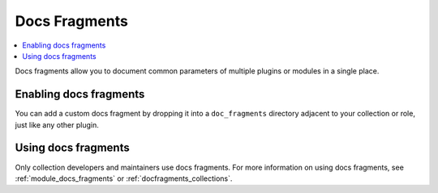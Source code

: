 .. _docs_fragment_plugins:

Docs Fragments
==============

.. contents::
   :local:
   :depth: 2

Docs fragments allow you to document common parameters of multiple plugins or modules in a single place. 

.. _enabling_docs_fragments:

Enabling docs fragments
----------------------

You can add a custom docs fragment by dropping it into a ``doc_fragments`` directory adjacent to your collection or role, just like any other plugin.

.. _using_docs_fragments:

Using docs fragments
--------------------

Only collection developers and maintainers use docs fragments. For more information on using docs fragments, see :ref:`module_docs_fragments` or :ref:`docfragments_collections`.

.. seealso::

   :ref:`about_playbooks`
       An introduction to playbooks
   :ref:`inventory_plugins`
       Ansible inventory plugins
   :ref:`callback_plugins`
       Ansible callback plugins
   :ref:`playbooks_filters`
       Jinja2 filter plugins
   :ref:`playbooks_tests`
       Jinja2 test plugins
   :ref:`playbooks_lookups`
       Jinja2 lookup plugins
   `User Mailing List <https://groups.google.com/group/ansible-devel>`_
       Have a question?  Stop by the google group!
   `irc.freenode.net <http://irc.freenode.net>`_
       #ansible IRC chat channel
